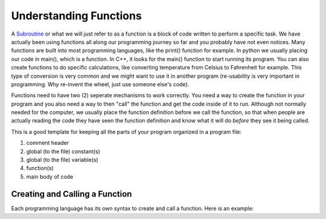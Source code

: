 .. _understanding-functions:

Understanding Functions
=======================

A `Subroutine <https://en.wikipedia.org/wiki/Subroutine>`_ or what we will just refer to as a function is a block of code written to perform a specific task. We have actually been using functions all along our programming journey so far and you probably have not even notices. Many functions are built into most programming languages, like the print() function for example. In python we usually placing our code in main(), which is a function. In C++, it looks for the main() function to start running its program. You can also create functions to do specific calculations, like converting temperature from Celsius to Fahrenheit for example. This type of conversion is very common and we might want to use it in another program (re-usability is very important in programming. Why re-invent the wheel, just use someone else's code).

Functions need to have two (2) seperate mechanisms to work correctly. You need a way to create the function in your program and you also need a way to then "call" the function and get the code inside of it to run. Although not normally needed for the computer, we usually place the function definition before we call the function, so that when people are actually reading the code they have seen the function definition and know what it will do *before* they see it being called.

This is a good template for keeping all the parts of your program organized in a program file:

1. comment header
2. global (to the file) constant(s)
3. global (to the file) variable(s)
4. function(s)
5. main body of code

Creating and Calling a  Function
--------------------------------

Each programming language has its own syntax to create and call a function. Here is an example:

.. tabs::

  .. group-tab:: C++

    .. code-block:: C++

		// Copyright (c) 2019 St. Mother Teresa HS All rights reserved.
		//
		// Created by: Mr. Coxall
		// Created on: Oct 2019
		// This program uses user defined functions

		#include <iostream>

		// note: the style for the function name is following Google's style guide
		//       https://google.github.io/styleguide/cppguide.html#Function_Names
		void CalculateArea() {
		    // calculate area

		    int length;
		    int width;
		    int area;

		    // input
		    std::cout << "Enter the length of a rectangle (cm): ";
		    std::cin >> length;
		    std::cout << "Enter the width of a rectangle (cm): ";
		    std::cin >> width;

		    // process
		    area = length * width;

		    // output
		    std::cout << "The area is " << area << "cm^2" << std::endl << std::endl;
		}


		void CalculatePerimeter() {
		    // calculate perimeter

		    int length;
		    int width;
		    int perimeter;

		    // input
		    std::cout << "Enter the length of a rectangle (cm): ";
		    std::cin >> length;
		    std::cout << "Enter the width of a rectangle (cm): ";
		    std::cin >> width;

		    // process
		    perimeter = 2 * (length + width);

		    // output
		    std::cout << "The perimeter is "<< perimeter << "cm"
		              << std::endl << std::endl;
		}

		main() {
		    // this function just calls other functions

		    // call functions
		    CalculateArea();
		    CalculatePerimeter();
		}



  .. group-tab:: Go

    .. code-block:: Go

      // functions

  .. group-tab:: Java

    .. code-block:: Java

      // functions

  .. group-tab:: JavaScript

    .. code-block:: JavaScript

      // functions

  .. group-tab:: Python3

    .. code-block:: Python

		#!/usr/bin/env python3

		# Created by: Mr. Coxall
		# Created on: Oct 2019
		# This program uses user defined functions


		def calculate_area():
		    # calculate area
		    
		    # input
		    length = int(input("Enter the length of a rectangle (cm): "))
		    width = int(input("Enter the width of a rectangle (cm): "))
		    
		    # process
		    area = length * witdh
		    
		    # output
		    print("The area is {0} cm²".format(area))


		def calculate_perimeter():
		    # calculate perimeter
		    
		    # input
		    length = int(input("Enter the length of a rectangle (cm): "))
		    width = int(input("Enter the width of a rectangle (cm): "))
		    
		    # process
		    perimeter = 2 * (length + width)
		    
		    # output
		    print("The perimeter is {0} cm".format(perimeter))
		    
		def main():
		    # this function just calls other functions
		    
		    # call functions
		    calculate_area()
		    calculate_perimeter()


		if __name__ == "__main__":
		    main()



  .. group-tab:: Ruby

    .. code-block:: Ruby

      // functions


  .. group-tab:: Swift

    .. code-block:: Swift

      // functions

